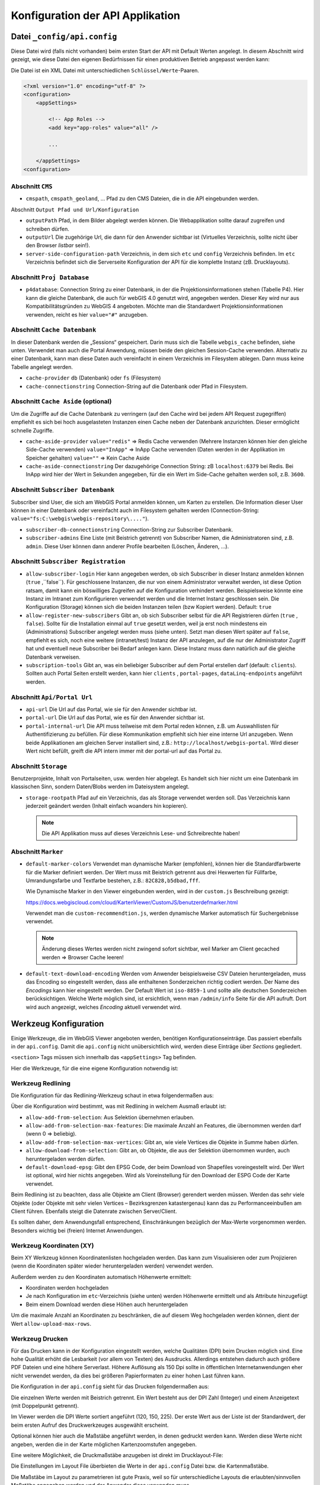 Konfiguration der API Applikation
=================================

Datei ``_config/api.config``
----------------------------

Diese Datei wird (falls nicht vorhanden) beim ersten Start der API mit Default Werten angelegt.
In diesem Abschnitt wird gezeigt, wie diese Datei den eigenen Bedürfnissen für einen 
produktiven Betrieb angepasst werden kann:

Die Datei ist ein XML Datei mit unterschiedlichen ``Schlüssel/Werte``-Paaren.

.. code::
   
    <?xml version="1.0" encoding="utf-8" ?>
    <configuration>
        <appSettings>

            <!-- App Roles -->
            <add key="app-roles" value="all" />      
            
            ...

        </appSettings>
    <configuration>

Abschnitt ``CMS``
+++++++++++++++++

* ``cmspath``, ``cmspath_geoland``, ...
  Pfad zu den CMS Dateien, die in die API eingebunden werden.

Abschnitt ``Output Pfad und Url/Konfiguration``

* ``outputPath``
  Pfad, in dem Bilder abgelegt werden können. 
  Die Webapplikation sollte darauf zugreifen und schreiben dürfen.

* ``outputUrl``
  Die zugehörige Url, die dann für den Anwender sichtbar ist 
  (Virtuelles Verzeichnis, sollte nicht über den Browser *listbar* sein!).

* ``server-side-configuration-path``
  Verzeichnis, in dem sich ``etc`` und ``config`` Verzeichnis befinden. 
  Im ``etc`` Verzeichnis befindet sich die Serverseite Konfiguration der API für die 
  komplette Instanz (zB. Drucklayouts).

Abschnitt ``Proj Database``
+++++++++++++++++++++++++++

* ``p4database``:
  Connection String zu einer Datenbank, in der die Projektionsinformationen stehen (Tabelle P4). 
  Hier kann die gleiche Datenbank, die auch für webGIS 4.0 genutzt wird, angegeben werden.
  Dieser Key wird nur aus Kompatibilitätsgründen zu WebGIS 4 angeboten. Möchte man die 
  Standardwert Projektionsinformationen verwenden, reicht es hier ``value="#"`` anzugeben.

Abschnitt ``Cache Datenbank``
+++++++++++++++++++++++++++++

In dieser Datenbank werden die „Sessions“ gespeichert. Darin muss sich die Tabelle 
``webgis_cache`` befinden, siehe unten. Verwendet man auch die Portal Anwendung, müssen beide den 
gleichen Session-Cache verwenden. Alternativ zu einer Datenbank, kann man diese Daten 
auch vereinfacht in einem Verzeichnis im Filesystem ablegen. Dann muss keine Tabelle angelegt werden.

* ``cache-provider``
  ``db`` (Datenbank) oder ``fs`` (Filesystem)

* ``cache-connectionstring``
  Connection-String auf die Datenbank oder Pfad in Filesystem.

Abschnitt ``Cache Aside`` (optional)
++++++++++++++++++++++++++++++++++++

Um die Zugriffe auf die Cache Datenbank zu verringern (auf den Cache wird bei jedem API Request zugegriffen)
empfiehlt es sich bei hoch ausgelasteten Instanzen einen Cache neben der Datenbank anzurichten. 
Dieser ermöglicht schnelle Zugriffe.

* ``cache-aside-provider``
  ``value="redis"`` => Redis Cache verwenden (Mehrere Instanzen können hier den gleiche Side-Cache verwenden)
  ``value="InApp"`` => InApp Cache verwenden (Daten werden in der Applikation im Speicher gehalten)
  ``value=""`` => Kein Cache Aside 

* ``cache-aside-connectionstring``
  Der dazugehörige Connection String: zB ``localhost:6379`` bei Redis.
  Bei InApp wird hier der Wert in Sekunden angegeben, für die ein Wert im Side-Cache gehalten werden soll, z.B. ``3600``.

Abschnitt ``Subscriber Datenbank``
++++++++++++++++++++++++++++++++++

Subscriber sind User, die sich am WebGIS Portal anmelden können, um Karten zu erstellen.
Die Information dieser User können in einer Datenbank oder vereinfacht auch im Filesystem
gehalten werden (Connection-String: ``value="fs:C:\webgis\webgis-repository\...."``).

* ``subscriber-db-connectionstring``
  Connection-String zur Subscriber Datenbank.

* ``subscriber-admins``
  Eine Liste (mit Beistrich getrennt) von Subscriber Namen, die Administratoren sind, 
  z.B. ``admin``. Diese User können dann anderer Profile bearbeiten (Löschen, Änderen, …).

Abschnitt ``Subscriber Registration``
+++++++++++++++++++++++++++++++++++++

* ``allow-subscriber-login``
  Hier kann angegeben werden, ob sich Subscriber in dieser Instanz anmelden können (``true`` ,``false``). 
  Für geschlossene Instanzen, die nur von einem Administrator verwaltet werden, ist diese 
  Option ratsam, damit kann ein böswilliges Zugreifen auf die Konfiguration verhindert werden. 
  Beispielsweise könnte eine Instanz im Intranet zum Konfigurieren verwendet werden und die 
  Internet Instanz geschlossen sein. Die Konfiguration (Storage) können sich die beiden 
  Instanzen teilen (bzw Kopiert werden).
  Default: ``true``

* ``allow-register-new-subscribers``
  Gibt an, ob sich Subscriber selbst für die API Registrieren dürfen (``true`` , ``false``). 
  Sollte für die Installation einmal auf ``true`` gesetzt werden, weil ja erst noch mindestens 
  ein (Administrations) Subscriber angelegt werden muss (siehe unten). Setzt man diesen Wert 
  später auf ``false``, empfiehlt es sich, noch eine weitere (intranet/test) Instanz der API 
  anzulegen, auf die nur der Administrator Zugriff hat und eventuell neue Subscriber bei 
  Bedarf anlegen kann. Diese Instanz muss dann natürlich auf die gleiche Datenbank verweisen.

* ``subscription-tools``
  Gibt an, was ein beliebiger Subscriber auf dem Portal erstellen darf (default: ``clients``).
  Sollten auch Portal Seiten erstellt werden, kann hier 
  ``clients`` , ``portal-pages``, ``dataLinq-endpoints`` angeführt werden.

Abschnitt ``Api/Portal Url``
++++++++++++++++++++++++++++

* ``api-url``
  Die Url auf das Portal, wie sie für den Anwender sichtbar ist.

* ``portal-url``
  Die Url auf das Portal, wie es für den Anwender sichtbar ist.

* ``portal-internal-url``
  Die API muss teilweise mit dem Portal reden können, z.B. um Auswahllisten für 
  Authentifizierung zu befüllen. Für diese Kommunikation empfiehlt sich hier eine interne 
  Url anzugeben. Wenn beide Applikationen am gleichen Server installiert sind, 
  z.B.: ``http://localhost/webgis-portal``.
  Wird dieser Wert nicht befüllt, greift die API intern immer mit der portal-url auf das Portal zu.

Abschnitt ``Storage``
+++++++++++++++++++++ 

Benutzerprojekte, Inhalt von Portalseiten, usw. werden hier abgelegt. 
Es handelt sich hier nicht um eine Datenbank im klassischen Sinn, sondern Daten/Blobs 
werden im Dateisystem angelegt.

* ``storage-rootpath``
  Pfad auf ein Verzeichnis, das als Storage verwendet werden soll. 
  Das Verzeichnis kann jederzeit geändert werden (Inhalt einfach woanders hin kopieren).

  .. note::
     Die API Applikation muss auf dieses Verzeichnis Lese- und Schreibrechte haben!

Abschnitt ``Marker``
++++++++++++++++++++

* ``default-marker-colors``
  Verwendet man dynamische Marker (empfohlen), können hier die Standardfarbwerte für 
  die Marker definiert werden. Der Wert muss mit Beistrich getrennt aus drei Hexwerten für 
  Füllfarbe, Umrandungsfarbe und Textfarbe bestehen, z.B.: ``82C828,b5dbad,fff``.
  
  Wie Dynamische Marker in den Viewer eingebunden werden, wird in der ``custom.js`` Beschreibung 
  gezeigt:
 
  https://docs.webgiscloud.com/cloud/KartenViewer/CustomJS/benutzerdefmarker.html
  
  Verwendet man die ``custom-recommendtion.js``, werden dynamische Marker automatisch für 
  Suchergebnisse verwendet.

  .. note::
     Änderung dieses Wertes werden nicht zwingend sofort sichtbar, 
     weil Marker am Client gecached werden => Browser Cache leeren!

* ``default-text-download-encoding``
  Werden vom Anwender beispielsweise CSV Dateien heruntergeladen, muss das Encoding so 
  eingestellt werden, dass alle enthaltenen Sonderzeichen richtig codiert werden. 
  Der Name des *Encodings* kann hier eingestellt werden. Der Default Wert ist ``iso-8859-1`` 
  und sollte alle deutschen Sonderzeichen berücksichtigen. 
  Welche Werte möglich sind, ist ersichtlich, wenn man ``/admin/info`` Seite für die API aufruft. 
  Dort wird auch angezeigt, welches *Encoding* aktuell verwendet wird.


Werkzeug Konfiguration
----------------------

Einige Werkzeuge, die im WebGIS Viewer angeboten werden, benötigen Konfigurationseinträge. 
Das passiert ebenfalls in der ``api.config``. 
Damit die ``api.config`` nicht unübersichtlich wird, werden diese Einträge über *Sections* gegliedert. 

``<section>`` Tags müssen sich innerhalb das ``<appSettings>`` Tag befinden.

Hier die Werkzeuge, für die eine eigene Konfiguration notwendig ist:

Werkzeug Redlining
++++++++++++++++++

Die Konfiguration für das Redlining-Werkzeug schaut in etwa folgendermaßen aus:

.. image:: img/config-tools1.png

Über die Konfiguration wird bestimmt, was mit Redlining in welchem Ausmaß erlaubt ist:

•	``allow-add-from-selection``: Aus Selektion übernehmen erlauben.
•	``allow-add-from-selection-max-features``: Die maximale Anzahl an Features, die übernommen werden darf (wenn 0 => beliebig).
•	``allow-add-from-selection-max-vertices``: Gibt an, wie viele Vertices die Objekte in Summe haben dürfen.
•	``allow-download-from-selection``: Gibt an, ob Objekte, die aus der Selektion übernommen wurden, auch heruntergeladen werden dürfen.
•	``default-download-epsg``: Gibt den EPSG Code, der beim Download von Shapefiles voreingestellt wird. Der Wert ist optional, wird hier nichts angegeben. Wird als Voreinstellung für den Download der ESPG Code der Karte verwendet.

Beim Redlining  ist zu beachten, dass alle Objekte am Client (Browser) gerendert werden müssen. 
Werden das sehr viele Objekte (oder Objekte mit sehr vielen Vertices – Bezirksgrenzen katastergenau) 
kann das zu Performanceeinbußen am Client führen. Ebenfalls steigt die Datenrate zwischen Server/Client.

Es sollten daher, dem Anwendungsfall entsprechend, Einschränkungen bezüglich der Max-Werte vorgenommen werden. 
Besonders wichtig bei (freien) Internet Anwendungen.

Werkzeug Koordinaten (XY) 
+++++++++++++++++++++++++

.. image:: img/config-tools2.png 

Beim XY Werkzeug können Koordinatenlisten hochgeladen werden. Das kann zum Visualisieren oder 
zum Projizieren (wenn die Koordinaten später wieder heruntergeladen werden) verwendet werden.

Außerdem werden zu den Koordinaten automatisch Höhenwerte ermittelt:

•	Koordinaten werden hochgeladen
•	Je nach Konfiguration im ``etc``-Verzeichnis (siehe unten) werden Höhenwerte ermittelt und als Attribute hinzugefügt
•	Beim einem Download werden diese Höhen auch heruntergeladen

Um die maximale Anzahl an Koordinaten zu beschränken, die auf diesem Weg hochgeladen werden können, 
dient der Wert ``allow-upload-max-rows``.

Werkzeug Drucken
++++++++++++++++

Für das Drucken kann in der Konfiguration eingestellt werden, welche Qualitäten (DPI) beim Drucken möglich sind. 
Eine hohe Qualität erhöht die Lesbarkeit (vor allem von Texten) des Ausdrucks. Allerdings entstehen dadurch 
auch größere PDF Dateien und eine höhere Serverlast. Höhere Auflösung als 150 Dpi sollte in öffentlichen 
Internetanwendungen eher nicht verwendet werden, da dies bei größeren Papierformaten zu einer hohen Last 
führen kann.

Die Konfiguration in der ``api.config`` sieht für das Drucken folgendermaßen aus:

.. image:: img/config-tools3.png 

Die einzelnen Werte werden mit Beistrich getrennt.
Ein Wert besteht aus der DPI Zahl (Integer) und einem Anzeigetext (mit Doppelpunkt getrennt).

Im Viewer werden die DPI Werte sortiert angeführt (120, 150, 225). 
Der erste Wert aus der Liste ist der Standardwert,  der beim ersten Aufruf des Druckwerkzeuges ausgewählt erscheint.

Optional können hier auch die Maßstäbe angeführt werden, in denen gedruckt werden kann. 
Werden diese Werte nicht angeben, werden die in der Karte möglichen Kartenzoomstufen angegeben.

Eine weitere Möglichkeit, die Druckmaßstäbe anzugeben ist direkt im Drucklayout-File:

.. image:: img/config-tools4.png 

Die Einstellungen im Layout File überbieten die Werte in der ``api.config`` Datei bzw. die Kartenmaßstäbe.

Die Maßstäbe im Layout zu parametrieren ist gute Praxis, weil so für unterschiedliche Layouts 
die erlaubten/sinnvollen Maßstäbe angegeben werden und der Anwender diese verwenden muss.

Werkzeug LiveShare
++++++++++++++++++

Damit LiveShare verwendet werden kann ist die Url des Hubs in der api.config anzugeben.

.. image:: img/config-tools5.png 

Der erste Wert gibt an, dass die SessionIds vereinfacht werden (9 stellige Zahl).

Ist der Hub nicht offen, muss hier noch eine Client Id und ein Client Secret angeführt werden.
Diese Werte bekommt man von Betreiber des Hubs.

Werkzeug 3D Messen
++++++++++++++++++

Damit 3D Messen funktioniert müssen folgende Werte in der ``api.config`` parametriert werden:

.. image:: img/config-tools6.png 

Neben der minimalen und maximalen Auflösung [m] kann hier die maximale Modellgröße angegeben werden (hier 1500 x 1500). 
Außerdem kann ein Maßstab angegeben werden, über dem kein Model mehr erstellt werden darf.

Die beiden letzten Werte geben den Dienst (Dienst-CMS-Id : Layer-Id) für die Texturen 
Luftbild und Straßenkarte an.

Werkzeug Karte teilen 
+++++++++++++++++++++

Karten können über einen Hyperlink geteilt werden. Dazu wird die aktuelle Karte inklusive 
Redlining und Layerschaltung am Server abgespeichert. 
Damit nicht unnötig Karten (als JSON) im WebGIS Storage abgelegt werden, haben diese Links ein Ablaufdatum. 
Der Anwender kann wählen, wie lange ein Link gültig ist. Standwerte sind: ein Tag, eine Woche oder ein Monat:

.. image:: img/config-tools7.png 

Sollten hier andere Werte angeboten werden, kann dies über die ``api.config`` eingestellt werden:

.. image:: img/config-tools8.png 

Die Syntax für den Key duration lautet: ``[Anzahl de Tage(Integer)]:[Anzeigetext], []…``.

Werkzeug Identify
+++++++++++++++++

Geo-Objekte können mit den Identify Werkzeug abgefragt werden. Klickt der Anwender in die Karte (Punkt-Identify)
wird mit einer bestimmten Pixel Toleranz angefragt. Diese Toleranz gibt an, wie groß der Bereich ist, in dem 
gesucht werden soll. Das ist notwendig, weil nicht gewährleistet ist, dass der Anwender das gewünschte Geo-Objekt genau 
trifft. Beim punkt- und linienhaften Objekte ist das quasi unmöglich.

Standardmaßig wird mit einer Toleranz von +/- 15 Pixel um dem Mauszeiger gesucht.
Bei flächenhaften Objekte kann das allerdings nicht wünschenswert sein. In der ``api.config`` kann eine
*Section* für das Identify Werkzeug angegeben werden, in der für jeden Geometrietyp eine Toleranz angegeben werden kann:

.. code:: XML

   <section name="tool-identify">
      <add key="tolerance" value="20" />   <!-- Standardwert -->   <!-- pixel -->
      <add key="tolerance-for-point-layers" value="10" />   <!-- optional -->
      <add key="tolerance-for-line-layers" value="5" />     <!-- optional -->
      <add key="tolerance-for-polygone-layers" value="0" /> <!-- optional -->
   </section>

Proxy Server
++++++++++++

Werden Dienste aus dem Internet eingebunden, kann dafür ein Proxy Server notwendig sein. Die entsprechenden Einstellungen erfolgen in der optionalen 
*Section* ``proxy``:

.. code-block:: XML

  <section name="proxy">
		  <add key="use" value="true" />
		  <add key="server" value="webproxy.mydomain.com" />
		  <add key="port" value="8080" />

		  <add key="user" value="" />
		  <add key="pwd" value="" />
		  <add key="domain" value="" />
		  <add key="ignore" value="localhost;localhost:8080;.my-domain.com$;^8\.;" />
	  </section>


``user``, ``pwd`` und ``domain`` sind optional. Bei ``ignore`` können mehrere Regeln mit ``;`` getrennt angegeben werden. Beginnt der aufgerufene Server mit 
einer dieser Zeichenkette, wird der Proxy ignoriert. Hier können ebenfalls reguläre Ausdrücke eingetragen werden.

DataLinq 
++++++++

Über die *Section* kann angegeben werden, ob DataLinq von einer WebGIS API Instanz angeboten wird.

.. code:: XML

   <section name="datalinq">
      <add key="include" value="true" />
      <add key="allow-code-editing" value="true" />
      <!-- optional -->
      <add key="allowed-code-api-clients" value="https://my-server/cms" >
      <add key="environment" value="production" /> <!-- default, production, development, test -->
      <add key="add-namespaces" value="" />
      
      <add key="add-razor-whitelist" value="DXImageTransform.Microsoft." />
      <add key="add-razor-blacklist" value="FobiddenNamespace." />

      <add key="add-css" value="~/content/styles/my-company/default.css?{version}" />
      <add key="add-js" value="~/scripts/api/three_d.js?{version}" />
   </section>

* ``include``: Gibt an, ob DataLinq über diese Instanz angeboten wird.

* ``allow-code-editing``: Über diesen Parameter wird angegeben, ob DataLinq Objekte (Endpoints, Queries, Views)
  über eine DataLinq.Code Instanz bearbeitet werden kann. 
  Aus Sicherheitsgründen sollte das nur für lokake oder intranet Instanzen möglich sein. Produkivsystem sollten
  DataLinq Views nur anbieten. Die Entwicklung sollte nur lokal oder über das sichere Intranet erfolgen. 
  
* ``environment``: Hier kann optional ein Environment angegeben werden. DataLinq entscheidet darauf hin etwa,
  welcher *Connection String* bei Endpunkte verwendet werden soll.

* ``allowed-code-api-clients``: Lässt das Bearbeiten über DataLinq.Code zu, können hier mit Beistrich 
  getrennt, die Urls angegeben werden, auf denen erlaubte DataLinq.Code Instanzen laufen (zusätzliche Security).
  Im WebGIS Umfeld ist DataLinq.Code in der *WebGIS CMS Applikation* ungebraucht. Hier sollte also der Link
  zum CMS stehen. Sollte versucht werden über eine andere DataLinq.Code Instanz die Objekte zu editieren, kommt eine Fehlermeldung.

* ``add-namespaces``: Hier können mit Beistrich getrennt Namespaces angegeben werden, auf die innerhalb
  Views unbedingt zugegriffen werden muss. Diese werden dann über ``@using`` Direktiven im Hintergrund im View
  hinzugefügt. Standardmäßig sind ``System``, ``System.Linq``, ``System.Text`` eingebunden.
  **Achtung**: jeder weitere Namensraum kann ein Sicherheitsrisiko sein. 

* ``add-razor-whitelist``:
  Hier können mit Beistrich getrennt Werte angegeben werden, die beim Validieren der Razor Views ignoriert werden.
  Der Zweck ist hier, Werte aus der *Blacklist* zu overrulen. Enthält eine View beispielsweise Styles mit ``DXImageTransform.Microsoft...`` wird diese beim Kompilieren geblocked, weil ``Microsoft.`` 
  standardmäßig in der *Blacklist* steht. Führt man diese Ausnahme hier ein, kann ein Validierungsfehler für dies Fall ignoriert werden. 
  Man könnte hier auch direkt ``Microsoft.`` angeben. Allerdings würden dann mögliche Schwachstellen entstehen, weil Microsoft dann als Namespace ohne Validierung einbunden werden kann. 
  Whitespaces sollte immer sehr genau wiedergeben, welche Ausnahmen möglich sind.

* ``add-razor-backlist``:
  Hier kann die *Blacklist* zusätzlich erweitert werden. Standardmäßig enthält die Backlist folgende Begriffe: ``System.``, ``Microsoft.``.

* ``add-css``:
  Über diesen Key können mit Beistrich getrennt benutzerdefinierte CSS-Dateien angegeben werden, die in jedem Report View
  geladen werden, damit bestehende Styles (Farben für Buttons) überschrieben werden.
  Die Urls können absolut oder relativ zur API Url sein. Damit ein Pfad relativ ist, muss er mit ``~/`` 
  beginnen (siehe Beispiel oben). Absolute Pfade beginnen mit ``https://``.
  Zusätzlich kann noch optional ein Platzhalter ``{version}`` angegeben werden. Dieser entspricht beim Laden der aktuellen 
  Versionsnummer der API. Damit kann garantiert werden, dass nach dem Ausrollen einer neuen API Version, auch die CSS
  neu geladen werden und nicht vom Browser aus dessen Cache kommen.

* ``add-js``:
  Wie ``add-css``, nur dass hier benutzerdefinierte Javascripts allen Report Views hinzugefügt werden.

Um zu Überprüfen, ob die Einstellungen von DataLinq richtig eingestellt sind, kann die API mit dem 
Pfad ``/datalinq`` aufgerufen werden:

.. image:: img/config-tools9.png